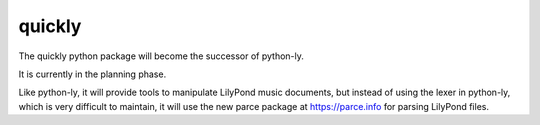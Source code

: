 quickly
=======

The quickly python package will become the successor of python-ly.

It is currently in the planning phase.

Like python-ly, it will provide tools to manipulate LilyPond music documents,
but instead of using the lexer in python-ly, which is very difficult to
maintain, it will use the new parce package at https://parce.info for parsing
LilyPond files.


